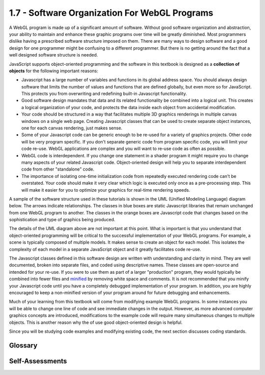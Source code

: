 ..  Copyright (C)  Wayne Brown
    Permission is granted to copy, distribute
    and/or modify this document under the terms of the GNU Free Documentation
    License, Version 1.3 or any later version published by the Free Software
    Foundation; with Invariant Sections being Forward, Prefaces, and
    Contributor List, no Front-Cover Texts, and no Back-Cover Texts.  A copy of
    the license is included in the section entitled "GNU Free Documentation
    License".

1.7 - Software Organization For WebGL Programs
::::::::::::::::::::::::::::::::::::::::::::::

A WebGL program is made up of a significant amount of software.
Without good software organization and abstraction, your
ability to maintain and enhance these graphic programs over time will be greatly diminished.
Most programmers dislike having a prescribed software structure imposed on them.
There are many ways to design software and a good design for one programmer
might be confusing to a different programmer. But there is no
getting around the fact that a well designed software structure is needed.

JavaScript supports object-oriented programming and the software in this
textbook is designed as a **collection of objects** for the following
important reasons:

* Javascript has a large number of variables and functions in its global address space.
  You should always design software that limits the number of values and
  functions that are defined globally, but even more so for JavaScript.
  This protects you from overwriting and redefining built-in Javascript
  functionality.

* Good software design mandates that data and its related functionality
  be combined into a logical unit.
  This creates a logical organization of your code, and
  protects the data inside each object from accidental modification.

* Your code should be structured in a way that facilitates multiple
  3D graphics renderings in multiple canvas windows on a single
  web page. Creating Javascript
  classes that can be used to create separate object instances, one
  for each canvas rendering, just makes sense.

* Some of your Javascript code can be generic enough to be re-used
  for a variety of graphics projects. Other code will be
  very program specific. If you don't separate generic code
  from program specific code, you will limit your code re-use.
  WebGL applications are complex and you will want to re-use
  code as often as possible.

* WebGL code is interdependent. If you change one statement
  in a shader program it might require you to change many aspects
  of your related Javascript code. Object-oriented design will
  help you to separate interdependent code from other "standalone" code.

* The importance of isolating one-time initialization code
  from repeatedly executed rendering code can't be overstated. Your code
  should make it very clear which logic is executed only once as
  a pre-processing step. This will make it easier for you to optimize
  your graphics for real-time rendering speeds.

A sample of the software structure used in these tutorials is shown in the UML (Unified
Modeling Language) diagram below. The arrows indicate relationships. The
classes in blue boxes are static Javascript libraries that remain unchanged
from one WebGL program to another. The classes in the orange boxes are
Javascript code that changes based on the sophistication and type of
graphics being produced.

.. image:: Figures/software_design.png
  :align: center

.. raw:: html

  <br>

The details of the UML diagram above are not important at this point. What
is important is that you understand that object-oriented programming will
be critical to the successful implementation of your WebGL programs. For example,
a scene is typically composed of multiple models. It makes sense to create
an object for each model. This isolates the complexity of each model in
a separate JavaScript object and it greatly facilitates code re-use.

The Javascript classes defined in this software design are written with
understanding and clarity in mind. They are well documented,
broken into separate files, and coded using descriptive names. These
classes are open-source and intended for your re-use. If you were to use
them as part of a larger "production" program, they would typically
be combined into fewer files and `minified`_ by removing
white space and comments. It is not recommended that you minify your
Javascript code until you have a completely debugged implementation of your
program. In addition, you are highly encouraged to keep a non-minified version
of your program around for future debugging and enhancements.

Much of your learning from this textbook will come from modifying example
WebGL programs. In some instances you will be able to change one line of code
and see immediate changes in the output. However, as more advanced
computer graphics concepts are introduced, modifications to the example code
will require many simultaneous changes to multiple objects. This is another
reason why the of use good object-oriented design is helpful.

Since you will be studying code examples and modifying existing code,
the next section discusses coding standards.

Glossary
--------

.. glossary::

    JavaScript
        a programming language supported by web browsers that allows for the modification of web pages.
        JavaScript runs on the client computer and performs client-side processing.

    object-oriented programming
        a style of programming where a *class* defines a collection of data and a set of
        methods/functions that manipulates that data. Multiple *instances of a class*
        can be created to implement separate *objects* of the class.

    class
        a collection of data and a set of methods/functions that manipulates that data.

    object
        an instance of a *class* that contains unique data. The manipulation of an object
        does not affect other objects implemented from the same *class*.

    global identifier
        a variable or function that can be used anywhere in a program. Global identifiers
        are bad and should be avoided whenever possible.

Self-Assessments
----------------

.. mchoice:: 1.7.1
    :random:
    :answer_a: the constructor of an object can perform the one-time pre-processing tasks needed for rendering.
    :answer_b: methods of an object can perform the actions needed at render time.
    :answer_c: it reduces the number of global variables that have to be created.
    :answer_d: WebGL is an object-oriented system.
    :correct: a,b,c
    :feedback_a: Correct, when the constructor creates an object, the pre-processing tasks can be done once.
    :feedback_b: Correct, tasks that must be preformed repeatedly can be performed by an object's methods.
    :feedback_c: Correct, an object encapsulates data and functions that would be global otherwise.
    :feedback_d: Incorrect. WegGL is collection of function calls and it is not explicitly object-oriented.

    Object-oriented programming facilitates WebGL programming because ... (Select all that apply.)

.. mchoice:: 1.7.2
    :random:
    :answer_a: True
    :answer_b: False
    :correct: a
    :feedback_a: Correct, since multiple instances of a class can be created as needed.
    :feedback_b: Incorrect.

    Object-oriented programming facilitates code re-use.

.. mchoice:: 1.7.3
    :random:
    :answer_a: Global variables can be accidentally redefined, which can make errors very difficult to track down.
    :answer_b: If you pick a variable name that JavaScript is already using for some other data, you might be modifying JavaScript in ways you don't understand.
    :answer_c: Global variables can't be changed easily.
    :answer_d: Your global variables might be changed by the browser.
    :correct: a,b
    :feedback_a: Correct, especially when JavaScript already has many, many global variables.
    :feedback_b: Correct. There are so many JavaScript global variables, you could easily pick a name that is already in use for something else.
    :feedback_c: Incorrect. Global variables nca be changed anywhere in a program.
    :feedback_d: Incorrect. The browser doesn't know about your global variables.

    Object-oriented programming encapsulates a group of related data values and
    functionality that can manipulate that data. In so doing, many variables that
    would otherwise be global variables are contained inside a single object instance.
    This reduces the number of global variables in a program. Why is this so important?  (Select all that apply.)


.. index:: JavaScript, object-oriented programming, class, object, global identifier

.. _minified: https://en.wikipedia.org/wiki/Minification_(programming)

